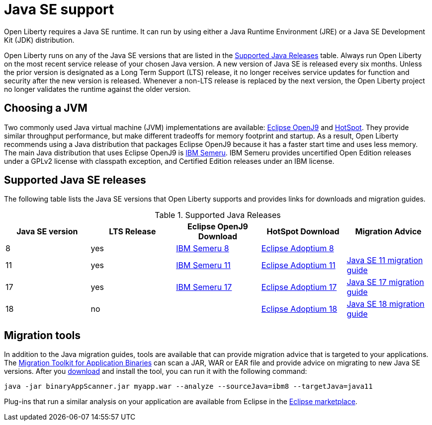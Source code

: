 // Copyright (c) 2018,2021 IBM Corporation and others.
// Licensed under Creative Commons Attribution-NoDerivatives
// 4.0 International (CC BY-ND 4.0)
//   https://creativecommons.org/licenses/by-nd/4.0/
//
// Contributors:
//     IBM Corporation
//
:page-layout: general-reference
:page-type: general
= Java SE support

Open Liberty requires a Java SE runtime.
It can run by using either a Java Runtime Environment (JRE) or a Java SE Development Kit (JDK) distribution.

Open Liberty runs on any of the Java SE versions that are listed in the <<#supported,Supported Java Releases>> table.
Always run Open Liberty on the most recent service release of your chosen Java version.
A new version of Java SE is released every six months.
Unless the prior version is designated as a Long Term Support (LTS) release, it no longer receives service updates for function and security after the new version is released.
Whenever a non-LTS release is replaced by the next version, the Open Liberty project no longer validates the runtime against the older version.

== Choosing a JVM

Two commonly used Java virtual machine (JVM) implementations are available: https://www.eclipse.org/openj9/[Eclipse OpenJ9] and https://openjdk.java.net/groups/hotspot/[HotSpot].
They provide similar throughput performance, but make different tradeoffs for memory footprint and startup.
As a result, Open Liberty recommends using a Java distribution that packages Eclipse OpenJ9 because it has a faster start time and uses less memory.
The main Java distribution that uses Eclipse OpenJ9 is https://developer.ibm.com/languages/java/semeru-runtimes/[IBM Semeru].
IBM Semeru provides uncertified Open Edition releases under a GPLv2 license with classpath exception, and Certified Edition releases under an IBM license.

[#supported]
== Supported Java SE releases

The following table lists the Java SE versions that Open Liberty supports and provides links for downloads and migration guides.

.Supported Java Releases
[%header,cols=5]
|===
|Java SE version
|LTS Release
|Eclipse OpenJ9 Download
|HotSpot Download
|Migration Advice

|8
|yes
|https://developer.ibm.com/languages/java/semeru-runtimes/downloads/?version=8[IBM Semeru 8]
|https://adoptium.net/?variant=openjdk8&jvmVariant=hotspot[Eclipse Adoptium 8]
|

|11
|yes
|https://developer.ibm.com/languages/java/semeru-runtimes/downloads/?version=11[IBM Semeru 11]
|https://adoptium.net/?variant=openjdk11&jvmVariant=hotspot[Eclipse Adoptium 11]
|https://docs.oracle.com/en/java/javase/11/migrate/index.html#JSMIG-GUID-C25E2B1D-6C24-4403-8540-CFEA875B994A[Java SE 11 migration guide]

|17
|yes
|https://developer.ibm.com/languages/java/semeru-runtimes/downloads/?version=17[IBM Semeru 17]
|https://adoptium.net/?variant=openjdk17&jvmVariant=hotspot[Eclipse Adoptium 17]
|https://docs.oracle.com/en/java/javase/17/migrate/toc.htm[Java SE 17 migration guide]

|18
|no
|
|https://adoptium.net/?variant=openjdk18&jvmVariant=hotspot[Eclipse Adoptium 18]
|https://docs.oracle.com/en/java/javase/18/migrate/toc.htm[Java SE 18 migration guide]
|===

== Migration tools

In addition to the Java migration guides, tools are available that can provide migration advice that is targeted to your applications.
The https://www.ibm.com/support/pages/node/6250913[Migration Toolkit for Application Binaries] can scan a JAR, WAR or EAR file and provide advice on migrating to new Java SE versions.
After you https://www.ibm.com/support/pages/node/6250913[download] and install the tool, you can run it with the following command:

```
java -jar binaryAppScanner.jar myapp.war --analyze --sourceJava=ibm8 --targetJava=java11
```

Plug-ins that run a similar analysis on your application are available from Eclipse in the https://marketplace.eclipse.org/content/ibm-websphere-application-server-migration-toolkit-was-liberty[Eclipse marketplace].
